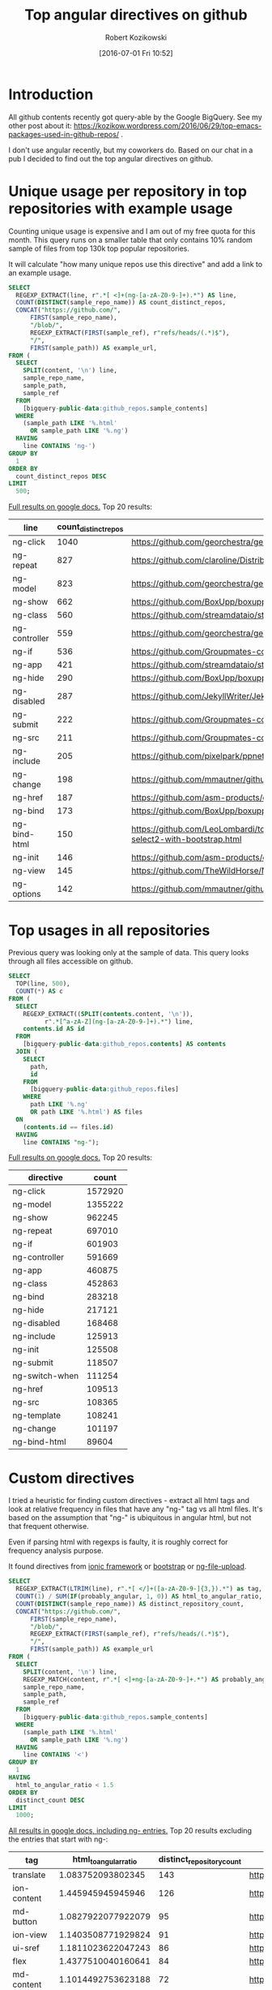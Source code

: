 #+BLOG: wordpress
#+POSTID: 699
#+OPTIONS: toc:3
#+DATE: [2016-07-01 Fri 10:52]
#+TITLE: Top angular directives on github
#+AUTHOR: Robert Kozikowski
#+EMAIL: r.kozikowski@gmail.com
* Introduction
All github contents recently got query-able by the Google BigQuery. See my other post about it:
https://kozikow.wordpress.com/2016/06/29/top-emacs-packages-used-in-github-repos/ .

I don't use angular recently, but my coworkers do. 
Based on our chat in a pub I decided to find out the top angular directives on github.
* Unique usage per repository in top repositories with example usage
Counting unique usage is expensive and I am out of my free quota for this month.
This query runs on a smaller table that only contains 10% random sample of files from top 130k top popular repositories.

It will calculate "how many unique repos use this directive" and add a link to an example usage. 

#+BEGIN_SRC sql :results output
  SELECT
    REGEXP_EXTRACT(line, r".*[ <]+(ng-[a-zA-Z0-9-]+).*") AS line,
    COUNT(DISTINCT(sample_repo_name)) AS count_distinct_repos,
    CONCAT("https://github.com/",
        FIRST(sample_repo_name),
        "/blob/",
        REGEXP_EXTRACT(FIRST(sample_ref), r"refs/heads/(.*)$"),
        "/",
        FIRST(sample_path)) AS example_url,
  FROM (
    SELECT
      SPLIT(content, '\n') line,
      sample_repo_name,
      sample_path,
      sample_ref
    FROM
      [bigquery-public-data:github_repos.sample_contents]
    WHERE
      (sample_path LIKE '%.html'
        OR sample_path LIKE '%.ng')
    HAVING
      line CONTAINS 'ng-')
  GROUP BY
    1
  ORDER BY
    count_distinct_repos DESC
  LIMIT
    500;
#+END_SRC

[[https://docs.google.com/spreadsheets/d/1E2AahOQiewBmJTJuB4wT6hp84zcOwx7tv7VJ4-2JyGA/edit?usp=sharing][Full results on google docs.]]
Top 20 results:

#+ATTR_HTML: :style "max-width:100%; table-layout: fixed;"
| line          | count_distinct_repos | example_url                                                                                                                                                                    |
|---------------+----------------------+--------------------------------------------------------------------------------------------------------------------------------------------------------------------------------|
| ng-click      |                 1040 | https://github.com/georchestra/georchestra/blob/15.12/ldapadmin/src/main/webapp/privateui/lib/angular/docs/partials/guide/dev_guide.services.injecting_controllers.html        |
| ng-repeat     |                  827 | https://github.com/claroline/Distribution/blob/master/main/core/Resources/modules/facets/Partial/panel_roles_form.html                                                         |
| ng-model      |                  823 | https://github.com/georchestra/georchestra/blob/15.12/ldapadmin/src/main/webapp/privateui/lib/angular/docs/partials/guide/dev_guide.services.injecting_controllers.html        |
| ng-show       |                  662 | https://github.com/BoxUpp/boxupp/blob/master/page/templates/vmConfigurations.html                                                                                              |
| ng-class      |                  560 | https://github.com/streamdataio/streamdataio-js/blob/master/stockmarket-angular/index.html                                                                                     |
| ng-controller |                  559 | https://github.com/georchestra/georchestra/blob/15.12/ldapadmin/src/main/webapp/privateui/lib/angular/docs/partials/guide/dev_guide.services.injecting_controllers.html        |
| ng-if         |                  536 | https://github.com/Groupmates-co/groupmates/blob/master/app/assets/javascripts/groupmates/mates/mates-tpl.html                                                                 |
| ng-app        |                  421 | https://github.com/streamdataio/streamdataio-js/blob/master/stockmarket-angular/index.html                                                                                     |
| ng-hide       |                  290 | https://github.com/BoxUpp/boxupp/blob/master/page/templates/vmConfigurations.html                                                                                              |
| ng-disabled   |                  287 | https://github.com/JekyllWriter/JekyllWriter/blob/master/layout/proxy.html                                                                                                     |
| ng-submit     |                  222 | https://github.com/Groupmates-co/groupmates/blob/master/app/assets/javascripts/groupmates/mates/mates-tpl.html                                                                 |
| ng-src        |                  211 | https://github.com/Groupmates-co/groupmates/blob/master/app/assets/javascripts/groupmates/mates/mates-tpl.html                                                                 |
| ng-include    |                  205 | https://github.com/pixelpark/ppnet/blob/master/app/views/map.html                                                                                                              |
| ng-change     |                  198 | https://github.com/mmautner/github-email-thief/blob/master/app/views/search_codes.html                                                                                         |
| ng-href       |                  187 | https://github.com/asm-products/octobox/blob/master/public/views/content/file/modal.html                                                                                       |
| ng-bind       |                  173 | https://github.com/BoxUpp/boxupp/blob/master/page/templates/vmConfigurations.html                                                                                              |
| ng-bind-html  |                  150 | https://github.com/LeoLombardi/tos-laimas-compass/blob/master/tos-laimas-compass-win32-x64/resources/app/node_modules/ui-select/docs/examples/demo-select2-with-bootstrap.html |
| ng-init       |                  146 | https://github.com/asm-products/octobox/blob/master/public/views/content/file/modal.html                                                                                       |
| ng-view       |                  145 | https://github.com/TheWildHorse/MovieNight/blob/master/public/index.html                                                                                                       |
| ng-options    |                  142 | https://github.com/mmautner/github-email-thief/blob/master/app/views/search_codes.html                                                                                         |
* Top usages in all repositories
Previous query was looking only at the sample of data.
This query looks through all files accessible on github.

#+BEGIN_SRC sql :results output
  SELECT
    TOP(line, 500),
    COUNT(*) AS c
  FROM (
    SELECT
      REGEXP_EXTRACT((SPLIT(contents.content, '\n')),
            r".*[^a-zA-Z](ng-[a-zA-Z0-9-]+).*") line,
      contents.id AS id
    FROM
      [bigquery-public-data:github_repos.contents] AS contents
    JOIN (
      SELECT
        path,
        id
      FROM
        [bigquery-public-data:github_repos.files]
      WHERE
        path LIKE '%.ng'
        OR path LIKE '%.html') AS files
    ON
      (contents.id == files.id)
    HAVING
      line CONTAINS "ng-");
#+END_SRC

[[https://docs.google.com/spreadsheets/d/1udLxsIGRGa15ICS0eDseeI5FXP7hao6e-xL6Zvrttpc/edit?usp=sharing][Full results on google docs.]]
Top 20 results:

| directive      |   count |
|----------------+---------|
| ng-click       | 1572920 |
| ng-model       | 1355222 |
| ng-show        |  962245 |
| ng-repeat      |  697010 |
| ng-if          |  601903 |
| ng-controller  |  591669 |
| ng-app         |  460875 |
| ng-class       |  452863 |
| ng-bind        |  283218 |
| ng-hide        |  217121 |
| ng-disabled    |  168468 |
| ng-include     |  125913 |
| ng-init        |  125508 |
| ng-submit      |  118507 |
| ng-switch-when |  111254 |
| ng-href        |  109513 |
| ng-src         |  108365 |
| ng-template    |  108241 |
| ng-change      |  101197 |
| ng-bind-html   |   89604 |

* Custom directives
I tried a heuristic for finding custom directives - extract all html tags and look at relative 
frequency in files that have any "ng-" tag vs all html files.
It's based on the assumption that "ng-" is ubiquitous in angular html, but not that frequent otherwise.

Even if parsing html with regexps is faulty, it is roughly correct for frequency analysis purpose.

It found directives from [[http://ionicframework.com/docs/api/directive/ionContent/][ionic framework]] or [[https://angular-ui.github.io/bootstrap/][bootstrap]] or [[https://github.com/danialfarid/ng-file-upload][ng-file-upload]].

#+BEGIN_SRC sql :results output
  SELECT
    REGEXP_EXTRACT(LTRIM(line), r".*[ </]+([a-zA-Z0-9-]{3,}).*") as tag,
    COUNT(1) / SUM(IF(probably_angular, 1, 0)) AS html_to_angular_ratio,
    COUNT(DISTINCT(sample_repo_name)) AS distinct_repository_count,
    CONCAT("https://github.com/",
        FIRST(sample_repo_name),
        "/blob/",
        REGEXP_EXTRACT(FIRST(sample_ref), r"refs/heads/(.*)$"),
        "/",
        FIRST(sample_path)) AS example_url
  FROM (
    SELECT
      SPLIT(content, '\n') line,
      REGEXP_MATCH(content, r".*[ <]+ng-[a-zA-Z0-9-]+.*") AS probably_angular,
      sample_repo_name,
      sample_path,
      sample_ref
    FROM
      [bigquery-public-data:github_repos.sample_contents]
    WHERE
      (sample_path LIKE '%.html'
        OR sample_path LIKE '%.ng')
    HAVING
      line CONTAINS '<')
  GROUP BY
    1
  HAVING
    html_to_angular_ratio < 1.5
  ORDER BY
    distinct_count DESC
  LIMIT
    1000;
#+END_SRC

[[https://docs.google.com/spreadsheets/d/1CTinfgwIo5Mnow536XO-4YHMkTLiUWca5ixiAYpXHX0/edit?usp=sharing][All results in google docs, including ng- entries.]]
Top 20 results excluding the entries that start with ng-:

#+ATTR_HTML: :style "max-width:100%; table-layout: fixed;"
| tag                | html_to_angular_ratio | distinct_repository_count | example_url                                                                                                                                                                                |
|--------------------+-----------------------+---------------------------+--------------------------------------------------------------------------------------------------------------------------------------------------------------------------------------------|
| translate          |     1.083752093802345 |                       143 | https://github.com/getlantern/lantern/blob/devel/lantern-ui/app/partials/modals.html                                                                                                       |
| ion-content        |     1.445945945945946 |                       126 | https://github.com/learning-layers/sardroid/blob/master/app/templates/contacts.html                                                                                                        |
| md-button          |    1.0827922077922079 |                        95 | https://github.com/deltaepsilon/quiver-cms/blob/master/app/views/address-dialog.html                                                                                                       |
| ion-view           |    1.1403508771929824 |                        91 | https://github.com/learning-layers/sardroid/blob/master/app/templates/contacts.html                                                                                                        |
| ui-sref            |    1.1811023622047243 |                        86 | https://github.com/GrumpyWizards/ngBlog/blob/master/src/theme/templates/home.tpl.html                                                                                                      |
| flex               |    1.4377510040160641 |                        84 | https://github.com/deltaepsilon/quiver-cms/blob/master/app/views/address-dialog.html                                                                                                       |
| md-content         |    1.1014492753623188 |                        72 | https://github.com/mominsamir/smDateTimeRangePicker/blob/master/dist/picker/date-picker-service.html                                                                                       |
| orderBy            |    1.1157894736842104 |                        69 | https://github.com/GoogleCloudPlatform/Data-Pipeline/blob/master/app/static/components/help/stages.ng                                                                                      |
| md-toolbar         |    1.1333333333333333 |                        59 | https://github.com/itsyouonline/identityserver/blob/master/siteservice/website/components/user/views/addressdialog.html                                                                    |
| md-icon            |    1.1838235294117647 |                        58 | https://github.com/itsyouonline/identityserver/blob/master/siteservice/website/components/user/views/addressdialog.html                                                                    |
| md-input-container |    1.0051413881748072 |                        55 | https://github.com/deltaepsilon/quiver-cms/blob/master/app/views/address-dialog.html                                                                                                       |
| endbower           |    1.1948051948051948 |                        47 | https://github.com/Poniverse/Poniverse.net/blob/master/src/client/specs.html                                                                                                               |
| ion-nav-view       |    1.4461538461538461 |                        47 | https://github.com/WizardFactory/TodayWeather/blob/master/client/www/templates/tabs.html                                                                                                   |
| ctrl               |     1.244186046511628 |                        44 | https://github.com/gamejolt/gamejolt/blob/master/src/app/components/client/package-card-buttons/package-card-buttons.html                                                                  |
| ion-nav-buttons    |    1.0483870967741935 |                        40 | https://github.com/Minds/mobile/blob/master/www/templates/newsfeed/view.html                                                                                                               |
| ion-header-bar     |     1.044776119402985 |                        39 | https://github.com/learning-layers/sardroid/blob/master/app/templates/contacts.html                                                                                                        |
| md-dialog          |     1.106060606060606 |                        38 | https://github.com/deltaepsilon/quiver-cms/blob/master/app/views/address-dialog.html                                                                                                       |
| data-ng-click      |    1.4778761061946903 |                        38 | https://github.com/theborakompanioni/angular-keenio/blob/master/demo/dashboards/app/partials/demos.html                                                                                    |
| md-list            |    1.0930232558139534 |                        36 | https://github.com/mw-ferretti/angular-resource-tastypie/blob/master/examples/frontend/usability_app/bower_components/angular-resource-tastypie/examples/frontend/usability_app/index.html |
| angularjs          |    1.4838709677419355 |                        34 | https://github.com/ngageoint/mapcache-server/blob/master/public/app/about/about.html                                                                                                       |
| ion-nav-bar        |     1.105263157894737 |                        33 | https://github.com/HTBox/allReady/blob/master/AllReadyApp/Mobile-App/www/index.html                                                                                                        |
